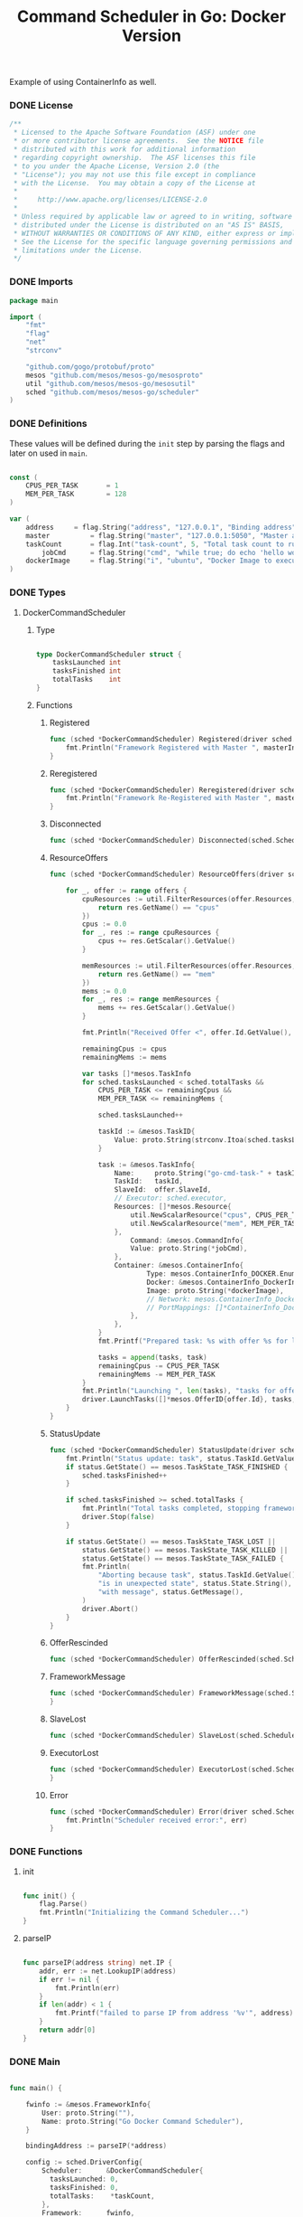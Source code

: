 #+TITLE:	Command Scheduler in Go: Docker Version
#+startup:	showeverything

Example of using ContainerInfo as well.

*** DONE License

#+BEGIN_SRC go :tangle src/github.com/mesos/mesos-go/examples/command_docker_scheduler.go
/**
 * Licensed to the Apache Software Foundation (ASF) under one
 * or more contributor license agreements.  See the NOTICE file
 * distributed with this work for additional information
 * regarding copyright ownership.  The ASF licenses this file
 * to you under the Apache License, Version 2.0 (the
 * "License"); you may not use this file except in compliance
 * with the License.  You may obtain a copy of the License at
 *
 *     http://www.apache.org/licenses/LICENSE-2.0
 *
 * Unless required by applicable law or agreed to in writing, software
 * distributed under the License is distributed on an "AS IS" BASIS,
 * WITHOUT WARRANTIES OR CONDITIONS OF ANY KIND, either express or implied.
 * See the License for the specific language governing permissions and
 * limitations under the License.
 */
#+END_SRC

*** DONE Imports

#+BEGIN_SRC go :tangle src/github.com/mesos/mesos-go/examples/command_docker_scheduler.go
package main

import (
	"fmt"
	"flag"
	"net"
	"strconv"

	"github.com/gogo/protobuf/proto"
	mesos "github.com/mesos/mesos-go/mesosproto"
	util "github.com/mesos/mesos-go/mesosutil"
	sched "github.com/mesos/mesos-go/scheduler"
)
#+END_SRC

*** DONE Definitions

These values will be defined during the =init= step by parsing the flags
and later on used in =main=.

#+BEGIN_SRC go :tangle src/github.com/mesos/mesos-go/examples/command_docker_scheduler.go

const (
	CPUS_PER_TASK       = 1
	MEM_PER_TASK        = 128
)

var (
	address		= flag.String("address", "127.0.0.1", "Binding address")
	master          = flag.String("master", "127.0.0.1:5050", "Master address <ip:port>")
	taskCount       = flag.Int("task-count", 5, "Total task count to run.")
        jobCmd		= flag.String("cmd", "while true; do echo 'hello world'; date; sleep 1; done", "Command to execute")
	dockerImage     = flag.String("i", "ubuntu", "Docker Image to execute")
)

#+END_SRC

*** DONE Types

**** DockerCommandScheduler

***** Type

#+BEGIN_SRC go :tangle src/github.com/mesos/mesos-go/examples/command_docker_scheduler.go

type DockerCommandScheduler struct {
	tasksLaunched int
	tasksFinished int
	totalTasks    int
}

#+END_SRC

***** Functions

****** Registered

#+BEGIN_SRC go :tangle src/github.com/mesos/mesos-go/examples/command_docker_scheduler.go
func (sched *DockerCommandScheduler) Registered(driver sched.SchedulerDriver, frameworkId *mesos.FrameworkID, masterInfo *mesos.MasterInfo) {
	fmt.Println("Framework Registered with Master ", masterInfo)
}
#+END_SRC

****** Reregistered

#+BEGIN_SRC go :tangle src/github.com/mesos/mesos-go/examples/command_docker_scheduler.go
func (sched *DockerCommandScheduler) Reregistered(driver sched.SchedulerDriver, masterInfo *mesos.MasterInfo) {
	fmt.Println("Framework Re-Registered with Master ", masterInfo)
}
#+END_SRC

****** Disconnected

#+BEGIN_SRC go :tangle src/github.com/mesos/mesos-go/examples/command_docker_scheduler.go
func (sched *DockerCommandScheduler) Disconnected(sched.SchedulerDriver) {}
#+END_SRC

****** ResourceOffers

#+BEGIN_SRC go :tangle src/github.com/mesos/mesos-go/examples/command_docker_scheduler.go
func (sched *DockerCommandScheduler) ResourceOffers(driver sched.SchedulerDriver, offers []*mesos.Offer) {

	for _, offer := range offers {
		cpuResources := util.FilterResources(offer.Resources, func(res *mesos.Resource) bool {
			return res.GetName() == "cpus"
		})
		cpus := 0.0
		for _, res := range cpuResources {
			cpus += res.GetScalar().GetValue()
		}

		memResources := util.FilterResources(offer.Resources, func(res *mesos.Resource) bool {
			return res.GetName() == "mem"
		})
		mems := 0.0
		for _, res := range memResources {
			mems += res.GetScalar().GetValue()
		}

		fmt.Println("Received Offer <", offer.Id.GetValue(), "> with cpus=", cpus, " mem=", mems)

		remainingCpus := cpus
		remainingMems := mems

		var tasks []*mesos.TaskInfo
		for sched.tasksLaunched < sched.totalTasks &&
			CPUS_PER_TASK <= remainingCpus &&
			MEM_PER_TASK <= remainingMems {

			sched.tasksLaunched++

			taskId := &mesos.TaskID{
				Value: proto.String(strconv.Itoa(sched.tasksLaunched)),
			}

			task := &mesos.TaskInfo{
				Name:     proto.String("go-cmd-task-" + taskId.GetValue()),
				TaskId:   taskId,
				SlaveId:  offer.SlaveId,
				// Executor: sched.executor,
				Resources: []*mesos.Resource{
					util.NewScalarResource("cpus", CPUS_PER_TASK),
					util.NewScalarResource("mem", MEM_PER_TASK),
				},
			        Command: &mesos.CommandInfo{
				 	Value: proto.String(*jobCmd),
				},
				Container: &mesos.ContainerInfo{
				        Type: mesos.ContainerInfo_DOCKER.Enum(),
				        Docker: &mesos.ContainerInfo_DockerInfo{
						Image: proto.String(*dockerImage),
						// Network: mesos.ContainerInfo_DockerInfo_BRIDGE.Enum(),
						// PortMappings: []*ContainerInfo_DockerInfo_PortMapping{},
					},
				},
			}
			fmt.Printf("Prepared task: %s with offer %s for launch\n", task.GetName(), offer.Id.GetValue())

			tasks = append(tasks, task)
			remainingCpus -= CPUS_PER_TASK
			remainingMems -= MEM_PER_TASK
		}
		fmt.Println("Launching ", len(tasks), "tasks for offer", offer.Id.GetValue())
		driver.LaunchTasks([]*mesos.OfferID{offer.Id}, tasks, &mesos.Filters{RefuseSeconds: proto.Float64(1)})
	}
}

#+END_SRC

****** StatusUpdate

#+BEGIN_SRC go :tangle src/github.com/mesos/mesos-go/examples/command_docker_scheduler.go
func (sched *DockerCommandScheduler) StatusUpdate(driver sched.SchedulerDriver, status *mesos.TaskStatus) {
	fmt.Println("Status update: task", status.TaskId.GetValue(), " is in state ", status.State.Enum().String())
	if status.GetState() == mesos.TaskState_TASK_FINISHED {
		sched.tasksFinished++
	}

	if sched.tasksFinished >= sched.totalTasks {
		fmt.Println("Total tasks completed, stopping framework.")
		driver.Stop(false)
	}

	if status.GetState() == mesos.TaskState_TASK_LOST ||
		status.GetState() == mesos.TaskState_TASK_KILLED ||
		status.GetState() == mesos.TaskState_TASK_FAILED {
		fmt.Println(
			"Aborting because task", status.TaskId.GetValue(),
			"is in unexpected state", status.State.String(),
			"with message", status.GetMessage(),
		)
		driver.Abort()
	}
}

#+END_SRC

****** OfferRescinded

#+BEGIN_SRC go :tangle src/github.com/mesos/mesos-go/examples/command_docker_scheduler.go
func (sched *DockerCommandScheduler) OfferRescinded(sched.SchedulerDriver, *mesos.OfferID) {}

#+END_SRC

****** FrameworkMessage

#+BEGIN_SRC go :tangle src/github.com/mesos/mesos-go/examples/command_docker_scheduler.go
func (sched *DockerCommandScheduler) FrameworkMessage(sched.SchedulerDriver, *mesos.ExecutorID, *mesos.SlaveID, string) {
}
#+END_SRC

****** SlaveLost

#+BEGIN_SRC go :tangle src/github.com/mesos/mesos-go/examples/command_docker_scheduler.go
func (sched *DockerCommandScheduler) SlaveLost(sched.SchedulerDriver, *mesos.SlaveID) {}
#+END_SRC

****** ExecutorLost

#+BEGIN_SRC go :tangle src/github.com/mesos/mesos-go/examples/command_docker_scheduler.go
func (sched *DockerCommandScheduler) ExecutorLost(sched.SchedulerDriver, *mesos.ExecutorID, *mesos.SlaveID, int) {
}
#+END_SRC

****** Error

#+BEGIN_SRC go :tangle src/github.com/mesos/mesos-go/examples/command_docker_scheduler.go
func (sched *DockerCommandScheduler) Error(driver sched.SchedulerDriver, err string) {
	fmt.Println("Scheduler received error:", err)
}
#+END_SRC

*** DONE Functions

**** init

#+BEGIN_SRC go :tangle src/github.com/mesos/mesos-go/examples/command_docker_scheduler.go

func init() {
	flag.Parse()
	fmt.Println("Initializing the Command Scheduler...")
}

#+END_SRC

**** parseIP

#+BEGIN_SRC go :tangle src/github.com/mesos/mesos-go/examples/command_docker_scheduler.go

func parseIP(address string) net.IP {
	addr, err := net.LookupIP(address)
	if err != nil {
		fmt.Println(err)
	}
	if len(addr) < 1 {
		fmt.Printf("failed to parse IP from address '%v'", address)
	}
	return addr[0]
}

#+END_SRC
*** DONE Main

#+BEGIN_SRC go :tangle src/github.com/mesos/mesos-go/examples/command_docker_scheduler.go

func main() {

	fwinfo := &mesos.FrameworkInfo{
		User: proto.String(""),
		Name: proto.String("Go Docker Command Scheduler"),
	}

	bindingAddress := parseIP(*address)

	config := sched.DriverConfig{
		Scheduler:      &DockerCommandScheduler{
		  tasksLaunched: 0,
		  tasksFinished: 0,
		  totalTasks:    *taskCount,
		},
		Framework:      fwinfo,
		Master:         *master,
		BindingAddress: bindingAddress,
	}
	driver, err := sched.NewMesosSchedulerDriver(config)

	if err != nil {
		fmt.Println("Unable to create a SchedulerDriver ", err.Error())
	}

	if stat, err := driver.Run(); err != nil {
		fmt.Printf("Framework stopped with status %s and error: %s\n", stat.String(), err.Error())
	}

}

#+END_SRC

*** DONE Compile and run

#+name: compile-framework
#+BEGIN_SRC sh  :results output :tangle run-framework.sh
export GOPATH="`pwd`"
cd src/github.com/mesos/mesos-go
go run examples/command_docker_scheduler.go -address="192.168.0.7" -master="192.168.0.7:5050" -logtostderr=true -taskCount 10 -i="ubuntu"
#+END_SRC

***** Example Docker inspect

#+BEGIN_SRC js
sudo docker inspect 0de8d14b63bc
[{
    "Args": [
        "-c",
        "while true; do echo usingdockeeeeeeerrrrrrrrrrrrrrrrrrrr; sleep 1; done"
    ],
    "Config": {
        "AttachStderr": false,
        "AttachStdin": false,
        "AttachStdout": false,
        "Cmd": [
            "-c",
            "while true; do echo usingdockeeeeeeerrrrrrrrrrrrrrrrrrrr; sleep 1; done"
        ],
        "CpuShares": 1024,
        "Cpuset": "",
        "Domainname": "",
        "Entrypoint": [
            "/bin/sh"
        ],
        "Env": [
            "MESOS_SANDBOX=/mnt/mesos/sandbox",
            "PATH=/usr/local/sbin:/usr/local/bin:/usr/sbin:/usr/bin:/sbin:/bin"
        ],
        "ExposedPorts": null,
        "Hostname": "wally-nyc",
        "Image": "ubuntu",
        "Memory": 134217728,
        "MemorySwap": -1,
        "NetworkDisabled": false,
        "OnBuild": null,
        "OpenStdin": false,
        "PortSpecs": null,
        "SecurityOpt": null,
        "StdinOnce": false,
        "Tty": false,
        "User": "",
        "Volumes": null,
        "WorkingDir": ""
    },
    "Created": "2015-02-25T14:41:33.529506321Z",
    "Driver": "aufs",
    "ExecDriver": "native-0.2",
    "HostConfig": {
        "Binds": [
            "/tmp/mesos/slaves/20150223-223304-117483712-5050-29395-S0/frameworks/20150225-174751-117483712-5050-13334-0011/executors/1/runs/ae96f8cc-e297-4ccc-836f-3fb3c7698ca1:/mnt/mesos/sandbox"
        ],
        "CapAdd": null,
        "CapDrop": null,
        "ContainerIDFile": "",
        "Devices": [],
        "Dns": null,
        "DnsSearch": null,
        "ExtraHosts": null,
        "Links": null,
        "LxcConf": [],
        "NetworkMode": "host",
        "PortBindings": {},
        "Privileged": false,
        "PublishAllPorts": false,
        "RestartPolicy": {
            "MaximumRetryCount": 0,
            "Name": ""
        },
        "VolumesFrom": null
    },
    "HostnamePath": "/var/lib/docker/containers/0de8d14b63bc52239daea53b8e89b21445c8802df7cb6e652d95b5b5797a2ed1/hostname",
    "HostsPath": "/var/lib/docker/containers/0de8d14b63bc52239daea53b8e89b21445c8802df7cb6e652d95b5b5797a2ed1/hosts",
    "Id": "0de8d14b63bc52239daea53b8e89b21445c8802df7cb6e652d95b5b5797a2ed1",
    "Image": "04c5d3b7b0656168630d3ba35d8889bd0e9caafcaeb3004d2bfbc47e7c5d35d2",
    "MountLabel": "",
    "Name": "/mesos-ae96f8cc-e297-4ccc-836f-3fb3c7698ca1",
    "NetworkSettings": {
        "Bridge": "",
        "Gateway": "",
        "IPAddress": "",
        "IPPrefixLen": 0,
        "MacAddress": "",
        "PortMapping": null,
        "Ports": null
    },
    "Path": "/bin/sh",
    "ProcessLabel": "",
    "ResolvConfPath": "/var/lib/docker/containers/0de8d14b63bc52239daea53b8e89b21445c8802df7cb6e652d95b5b5797a2ed1/resolv.conf",
    "State": {
        "ExitCode": 0,
        "FinishedAt": "0001-01-01T00:00:00Z",
        "Paused": false,
        "Pid": 24076,
        "Restarting": false,
        "Running": true,
        "StartedAt": "2015-02-25T14:41:33.725944916Z"
    },
    "Volumes": {
        "/mnt/mesos/sandbox": "/tmp/mesos/slaves/20150223-223304-117483712-5050-29395-S0/frameworks/20150225-174751-117483712-5050-13334-0011/executors/1/runs/ae96f8cc-e297-4ccc-836f-3fb3c7698ca1"
    },
    "VolumesRW": {
        "/mnt/mesos/sandbox": true
    }
}
#+END_SRC
